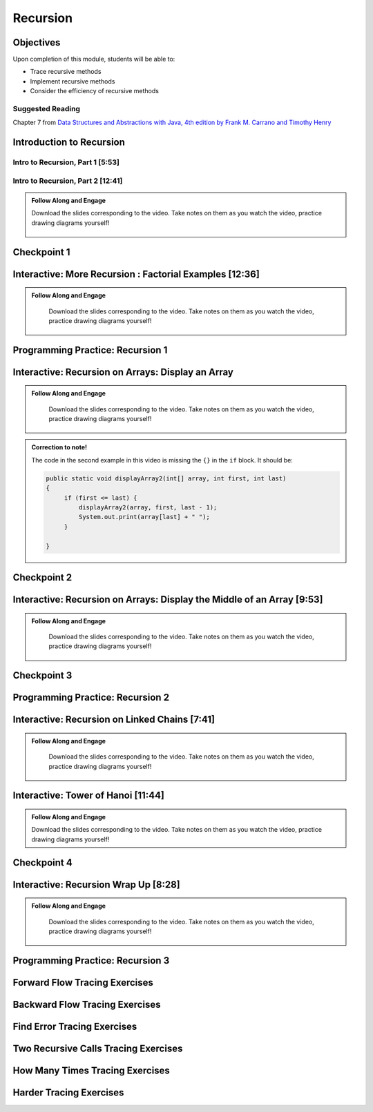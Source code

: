 .. This file is part of the OpenDSA eTextbook project. See
.. http://opendsa.org for more details.
.. Copyright (c) 2012-2020 by the OpenDSA Project Contributors, and
.. distributed under an MIT open source license.

.. avmetadata::
   :author: Molly Domino


Recursion
=========

Objectives
----------

Upon completion of this module, students will be able to:


* Trace recursive methods
* Implement recursive methods
* Consider the efficiency of recursive methods


Suggested Reading
~~~~~~~~~~~~~~~~~

Chapter 7 from  `Data Structures and Abstractions with Java, 4th edition  by Frank M. Carrano and Timothy Henry <https://www.amazon.com/Data-Structures-Abstractions-Java-4th/dp/0133744051/ref=sr_1_1?ie=UTF8&qid=1433699101&sr=8-1&keywords=Data+Structures+and+Abstractions+with+Java>`_

.. _RecursionIntro: 

Introduction to Recursion
-------------------------

Intro to Recursion, Part 1 [5:53]
~~~~~~~~~~~~~~~~~~~~~~~~~~~~~~~~~

.. raw:: html

     <center>
     <iframe type="text/javascript" src='https://cdnapisec.kaltura.com/p/2375811/embedPlaykitJs/uiconf_id/52883092?iframeembed=true&entry_id=1_k95fexwx' style="width: 960px; height: 395px" allowfullscreen webkitallowfullscreen mozAllowFullScreen allow="autoplay *; fullscreen *; encrypted-media *" frameborder="0" title="Intro to Recursion, Part 1"></iframe> 
     </center>

Intro to Recursion, Part 2 [12:41]
~~~~~~~~~~~~~~~~~~~~~~~~~~~~~~~~~~
     
.. admonition:: Follow Along and Engage

 Download the slides corresponding to the video. Take notes on them as you watch the video, practice drawing diagrams yourself!

    .. raw:: html
    
       <a href="https://courses.cs.vt.edu/~cs2114/meng-bridge/course-notes/9.1.2.2-RecursionIntro.pdf" target="_blank">
          <img src="https://courses.cs.vt.edu/~cs2114/meng-bridge/images/projector-screen.png" alt="" width="32" height="32">
          Video Slides 9.1.2.2-RecursionIntro.pdf</img>
          </a>

.. raw:: html

    <center>
    <iframe type="text/javascript" src='https://cdnapisec.kaltura.com/p/2375811/embedPlaykitJs/uiconf_id/52883092?iframeembed=true&entry_id=1_c7g8ts7i' style="width: 960px; height: 395px" allowfullscreen webkitallowfullscreen mozAllowFullScreen allow="autoplay *; fullscreen *; encrypted-media *" frameborder="0" title="Intro to Recursion, Part 2"></iframe> 
    </center>

Checkpoint 1
------------

.. avembed:: Exercises/MengBridgeCourse/RecursionCheckpoint1Summ.html ka
   :long_name: Checkpoint 1

.. _RecursionExample: 

Interactive: More Recursion : Factorial Examples [12:36]
--------------------------------------------------------
   
.. admonition:: Follow Along and Engage

   Download the slides corresponding to the video. Take notes on them as you watch the video, practice drawing diagrams yourself!

  .. raw:: html
  
     <a href="https://courses.cs.vt.edu/~cs2114/meng-bridge/course-notes/9.1.3.1-RecursionExample.pdf" target="_blank">
        <img src="https://courses.cs.vt.edu/~cs2114/meng-bridge/images/projector-screen.png" alt="" width="32" height="32">
        Video Slides 9.1.3.1-RecursionExample.pdf</img>
        </a>
   
.. raw:: html

  <center>
  <iframe type="text/javascript" src='https://cdnapisec.kaltura.com/p/2375811/embedPlaykitJs/uiconf_id/52883092?iframeembed=true&entry_id=1_kvgpxyil' style="width: 960px; height: 395px" allowfullscreen webkitallowfullscreen mozAllowFullScreen allow="autoplay *; fullscreen *; encrypted-media *" frameborder="0" title="More Recursion : Factorial Examples"></iframe> 
  </center>

Programming Practice: Recursion 1
---------------------------------

.. extrtoolembed:: 'Programming Practice: Recursion 1'
   :workout_id: 1916

.. _RecursionArray: 

Interactive: Recursion on Arrays: Display an Array
--------------------------------------------------
   
.. admonition:: Follow Along and Engage

   Download the slides corresponding to the video. Take notes on them as you watch the video, practice drawing diagrams yourself!

  .. raw:: html
  
     <a href="https://courses.cs.vt.edu/~cs2114/meng-bridge/course-notes/9.1.5.1-DisplayArrays.pdf" target="_blank">
        <img src="https://courses.cs.vt.edu/~cs2114/meng-bridge/images/projector-screen.png" alt="" width="32" height="32">
        Video Slides 9.1.5.1-DisplayArrays.pdf</img>
        </a>



.. admonition:: Correction to note!

  The code in the second example in this video is missing  the ``{}`` in the ``if`` block.  It should be:

  .. code-block:: java
  
     public static void displayArray2(int[] array, int first, int last)
     {
          if (first <= last) {
              displayArray2(array, first, last - 1);
              System.out.print(array[last] + " ");
          }
  
     }


.. raw:: html
     
        <center>
        <iframe type="text/javascript" src='https://cdnapisec.kaltura.com/p/2375811/embedPlaykitJs/uiconf_id/52883092?iframeembed=true&entry_id=1_dgn4f1ws' style="width: 960px; height: 395px" allowfullscreen webkitallowfullscreen mozAllowFullScreen allow="autoplay *; fullscreen *; encrypted-media *" frameborder="0" title="Recursion on Arrays: Display an Array"></iframe> 
        </center>

Checkpoint 2
------------

.. avembed:: Exercises/MengBridgeCourse/RecursionCheckpoint2Summ.html ka
   :long_name: Checkpoint 2

Interactive: Recursion on Arrays: Display the Middle of an Array [9:53]
-----------------------------------------------------------------------
   
.. admonition:: Follow Along and Engage

   Download the slides corresponding to the video. Take notes on them as you watch the video, practice drawing diagrams yourself!

  .. raw:: html
  
     <a href="https://courses.cs.vt.edu/~cs2114/meng-bridge/course-notes/9.1.6.1-DisplayArraysMiddle.pdf" target="_blank">
        <img src="https://courses.cs.vt.edu/~cs2114/meng-bridge/images/projector-screen.png" alt="" width="32" height="32">
        Video Slides 9.1.6.1-DisplayArraysMiddle.pdf</img>
        </a>


.. raw:: html

  <center>
  <iframe type="text/javascript" src='https://cdnapisec.kaltura.com/p/2375811/embedPlaykitJs/uiconf_id/52883092?iframeembed=true&entry_id=1_w4ksnyaj' style="width: 960px; height: 395px" allowfullscreen webkitallowfullscreen mozAllowFullScreen allow="autoplay *; fullscreen *; encrypted-media *" frameborder="0" title="Recursion on Arrays: Display the Middle of an Array "></iframe> 
  </center>

Checkpoint 3
------------

.. avembed:: Exercises/MengBridgeCourse/RecursionCheckpoint3Summ.html ka
   :long_name: Checkpoint 3

Programming Practice: Recursion 2
---------------------------------

.. extrtoolembed:: 'Programming Practice: Recursion 2'
   :workout_id: 1917

.. _RecursionChain: 
   
Interactive: Recursion on Linked Chains [7:41]
----------------------------------------------

.. admonition:: Follow Along and Engage

   Download the slides corresponding to the video. Take notes on them as you watch the video, practice drawing diagrams yourself!

  .. raw:: html
  
     <a href="https://courses.cs.vt.edu/~cs2114/meng-bridge/course-notes/9.1.8.1-DisplayBagsRecursively.pdf" target="_blank">
        <img src="https://courses.cs.vt.edu/~cs2114/meng-bridge/images/projector-screen.png" alt="" width="32" height="32">
        Video Slides 9.1.8.1-DisplayBagsRecursively.pdf</img>
        </a>


.. raw:: html

  <center>
  <iframe type="text/javascript" src='https://cdnapisec.kaltura.com/p/2375811/embedPlaykitJs/uiconf_id/52883092?iframeembed=true&entry_id=1_cqp6egsu' style="width: 960px; height: 395px" allowfullscreen webkitallowfullscreen mozAllowFullScreen allow="autoplay *; fullscreen *; encrypted-media *" frameborder="0" title="Recursion on Linked Chains"></iframe> 
  </center>

Interactive: Tower of Hanoi [11:44]
-----------------------------------
  
.. admonition:: Follow Along and Engage

  Download the slides corresponding to the video. Take notes on them as you watch the video, practice drawing diagrams yourself!

  .. raw:: html
 
    <a href="https://courses.cs.vt.edu/~cs2114/meng-bridge/course-notes/9.1.9.1-TowersOfHanoi.pdf" target="_blank">
       <img src="https://courses.cs.vt.edu/~cs2114/meng-bridge/images/projector-screen.png" alt="" width="32" height="32">
       Video Slides 9.1.9.1-TowersOfHanoi.pdf</img>
       </a>


.. raw:: html

     <center>
     <iframe type="text/javascript" src='https://cdnapisec.kaltura.com/p/2375811/embedPlaykitJs/uiconf_id/52883092?iframeembed=true&entry_id=1_i6r2ykc6' style="width: 960px; height: 395px" allowfullscreen webkitallowfullscreen mozAllowFullScreen allow="autoplay *; fullscreen *; encrypted-media *" frameborder="0" title="Tower of Hanoi"></iframe> 
     </center>

Checkpoint 4
------------

.. avembed:: Exercises/MengBridgeCourse/RecursionCheckpoint4Summ.html ka
   :long_name: Checkpoint 4

.. _RecursionConclusion: 
   
Interactive: Recursion Wrap Up [8:28]
-------------------------------------

.. admonition:: Follow Along and Engage

   Download the slides corresponding to the video. Take notes on them as you watch the video, practice drawing diagrams yourself!

  .. raw:: html
  
     <a href="https://courses.cs.vt.edu/~cs2114/meng-bridge/course-notes/9.1.10.1-RecursionWrapUp.pdf" target="_blank">
        <img src="https://courses.cs.vt.edu/~cs2114/meng-bridge/images/projector-screen.png" alt="" width="32" height="32">
        Video Slides 9.1.10.1-RecursionWrapUp.pdf</img>
        </a>


.. raw:: html

  <center>
  <iframe type="text/javascript" src='https://cdnapisec.kaltura.com/p/2375811/embedPlaykitJs/uiconf_id/52883092?iframeembed=true&entry_id=1_tqcalmf0' style="width: 960px; height: 395px" allowfullscreen webkitallowfullscreen mozAllowFullScreen allow="autoplay *; fullscreen *; encrypted-media *" frameborder="0" title="Recursion Wrap Up"></iframe> 
  </center>
  
Programming Practice: Recursion 3
---------------------------------

.. extrtoolembed:: 'Programming Practice: Recursion 3'
   :workout_id: 1918


Forward Flow Tracing Exercises
------------------------------

.. avembed:: Exercises/RecurTutor/RecTraceSummFwdFlow.html ka
   :long_name: Recursion Tracing Exercises Set 1


Backward Flow Tracing Exercises
-------------------------------

.. avembed:: Exercises/RecurTutor/RecTraceSummbckwrdFlow.html ka
   :long_name: Recursion Tracing Exercises Set 2


Find Error Tracing Exercises
----------------------------

.. avembed:: Exercises/RecurTutor/RecTraceSummFuncErr.html ka
   :long_name: Recursion Tracing Exercises Set 3


Two Recursive Calls Tracing Exercises
-------------------------------------

.. avembed:: Exercises/RecurTutor/RecTraceSummTwoRC.html ka
   :long_name: Recursion Tracing Exercises Set 4


How Many Times Tracing Exercises
--------------------------------

.. avembed:: Exercises/RecurTutor/RecTraceSummHowmany.html ka
   :long_name: Recursion Tracing Exercises Set 5


Harder Tracing Exercises
------------------------

.. avembed:: Exercises/RecurTutor/RecTraceSummHard.html ka
   :long_name: Recursion Tracing Exercises Set 6
